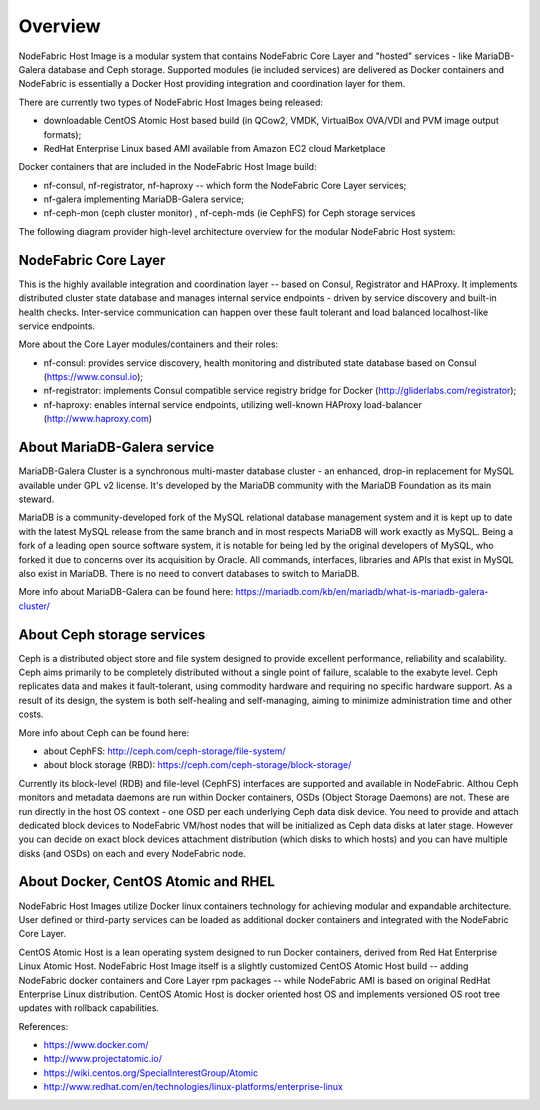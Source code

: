 Overview
-------------------

NodeFabric Host Image is a modular system that contains NodeFabric Core Layer and "hosted" services - like MariaDB-Galera database and Ceph storage.
Supported modules (ie included services) are delivered as Docker containers and NodeFabric is essentially a Docker Host providing integration and coordination layer for them.

There are currently two types of NodeFabric Host Images being released:

- downloadable CentOS Atomic Host based build (in QCow2, VMDK, VirtualBox OVA/VDI and PVM image output formats);
- RedHat Enterprise Linux based AMI available from Amazon EC2 cloud Marketplace

Docker containers that are included in the NodeFabric Host Image build:

- nf-consul, nf-registrator, nf-haproxy -- which form the NodeFabric Core Layer services;
- nf-galera implementing MariaDB-Galera service;
- nf-ceph-mon (ceph cluster monitor) , nf-ceph-mds (ie CephFS) for Ceph storage services

The following diagram provider high-level architecture overview for the modular NodeFabric Host system:

.. figure:: ../images/NodeFabric-Cluster-Overview.png
    :alt: NodeFabric architecture overview

NodeFabric Core Layer
+++++++++++++++++++++++

This is the highly available integration and coordination layer -- based on Consul, Registrator and HAProxy. It implements distributed cluster state database and manages internal service endpoints - driven by service discovery and built-in health checks. Inter-service communication can happen over these fault tolerant and load balanced localhost-like service endpoints. 

More about the Core Layer modules/containers and their roles:

- nf-consul: provides service discovery, health monitoring and distributed state database based on Consul (`<https://www.consul.io>`_);
- nf-registrator: implements Consul compatible service registry bridge for Docker (`<http://gliderlabs.com/registrator>`_); 
- nf-haproxy: enables internal service endpoints, utilizing well-known HAProxy load-balancer (`<http://www.haproxy.com>`_)

About MariaDB-Galera service
++++++++++++++++++++++++++++

MariaDB-Galera Cluster is a synchronous multi-master database cluster - an enhanced, drop-in replacement for MySQL available under GPL v2 license.
It's developed by the MariaDB community with the MariaDB Foundation as its main steward.

MariaDB is a community-developed fork of the MySQL relational database management system and it is kept up to date with the latest MySQL release from the same branch and in most respects MariaDB will work exactly as MySQL. Being a fork of a leading open source software system, it is notable for being led by the original developers of MySQL, who forked it due to concerns over its acquisition by Oracle. All commands, interfaces, libraries and APIs that exist in MySQL also exist in MariaDB. There is no need to convert databases to switch to MariaDB. 

More info about MariaDB-Galera can be found here: https://mariadb.com/kb/en/mariadb/what-is-mariadb-galera-cluster/


About Ceph storage services
+++++++++++++++++++++++++++

Ceph is a distributed object store and file system designed to provide excellent performance, reliability and scalability. Ceph aims primarily to be completely distributed without a single point of failure, scalable to the exabyte level. Ceph replicates data and makes it fault-tolerant, using commodity hardware and requiring no specific hardware support. As a result of its design, the system is both self-healing and self-managing, aiming to minimize administration time and other costs.

More info about Ceph can be found here: 

- about CephFS: http://ceph.com/ceph-storage/file-system/
- about block storage (RBD): https://ceph.com/ceph-storage/block-storage/

Currently its block-level (RDB) and file-level (CephFS) interfaces are supported and available in NodeFabric. Althou Ceph monitors and metadata daemons are run within Docker containers, OSDs (Object Storage Daemons) are not. These are run directly in the host OS context - one OSD per each underlying Ceph data disk device. You need to provide and attach dedicated block devices to NodeFabric VM/host nodes that will be initialized as Ceph data disks at later stage. However you can decide on exact block devices attachment distribution (which disks to which hosts) and you can have multiple disks (and OSDs) on each and every NodeFabric node.  


About Docker, CentOS Atomic and RHEL
++++++++++++++++++++++++++++++++++++

NodeFabric Host Images utilize Docker linux containers technology for achieving modular and expandable architecture. User defined or third-party services can be loaded as additional docker containers and integrated with the NodeFabric Core Layer.

CentOS Atomic Host is a lean operating system designed to run Docker containers, derived from Red Hat Enterprise Linux Atomic Host. NodeFabric Host Image itself is a slightly customized CentOS Atomic Host build -- adding NodeFabric docker containers and Core Layer rpm packages -- while NodeFabric AMI is based on original RedHat Enterprise Linux distribution. CentOS Atomic Host is docker oriented host OS and implements versioned OS root tree updates with rollback capabilities.

References: 

- https://www.docker.com/
- http://www.projectatomic.io/
- https://wiki.centos.org/SpecialInterestGroup/Atomic
- http://www.redhat.com/en/technologies/linux-platforms/enterprise-linux

